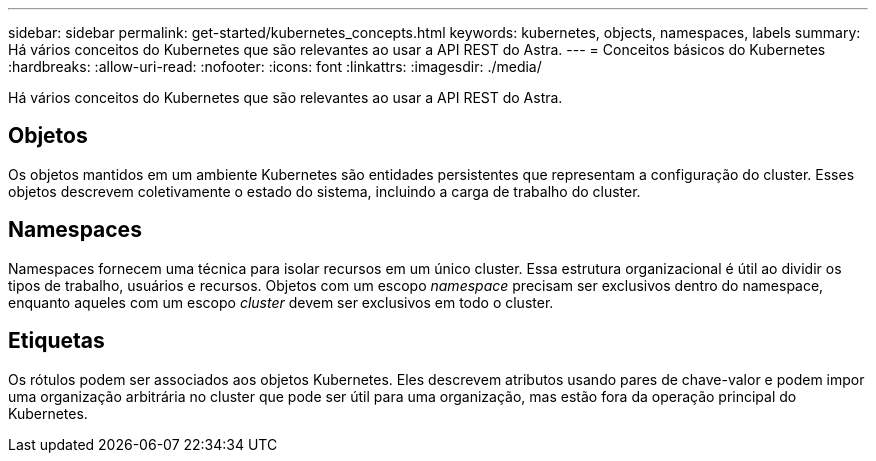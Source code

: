 ---
sidebar: sidebar 
permalink: get-started/kubernetes_concepts.html 
keywords: kubernetes, objects, namespaces, labels 
summary: Há vários conceitos do Kubernetes que são relevantes ao usar a API REST do Astra. 
---
= Conceitos básicos do Kubernetes
:hardbreaks:
:allow-uri-read: 
:nofooter: 
:icons: font
:linkattrs: 
:imagesdir: ./media/


[role="lead"]
Há vários conceitos do Kubernetes que são relevantes ao usar a API REST do Astra.



== Objetos

Os objetos mantidos em um ambiente Kubernetes são entidades persistentes que representam a configuração do cluster. Esses objetos descrevem coletivamente o estado do sistema, incluindo a carga de trabalho do cluster.



== Namespaces

Namespaces fornecem uma técnica para isolar recursos em um único cluster. Essa estrutura organizacional é útil ao dividir os tipos de trabalho, usuários e recursos. Objetos com um escopo _namespace_ precisam ser exclusivos dentro do namespace, enquanto aqueles com um escopo _cluster_ devem ser exclusivos em todo o cluster.



== Etiquetas

Os rótulos podem ser associados aos objetos Kubernetes. Eles descrevem atributos usando pares de chave-valor e podem impor uma organização arbitrária no cluster que pode ser útil para uma organização, mas estão fora da operação principal do Kubernetes.
